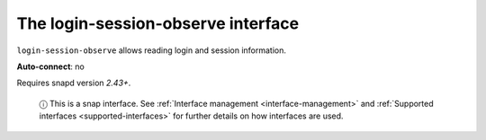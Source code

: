.. 14580.md

.. _the-login-session-observe-interface:

The login-session-observe interface
===================================

``login-session-observe`` allows reading login and session information.

**Auto-connect**: no

Requires snapd version *2.43+*.

   ⓘ This is a snap interface. See :ref:`Interface management <interface-management>` and :ref:`Supported interfaces <supported-interfaces>` for further details on how interfaces are used.

